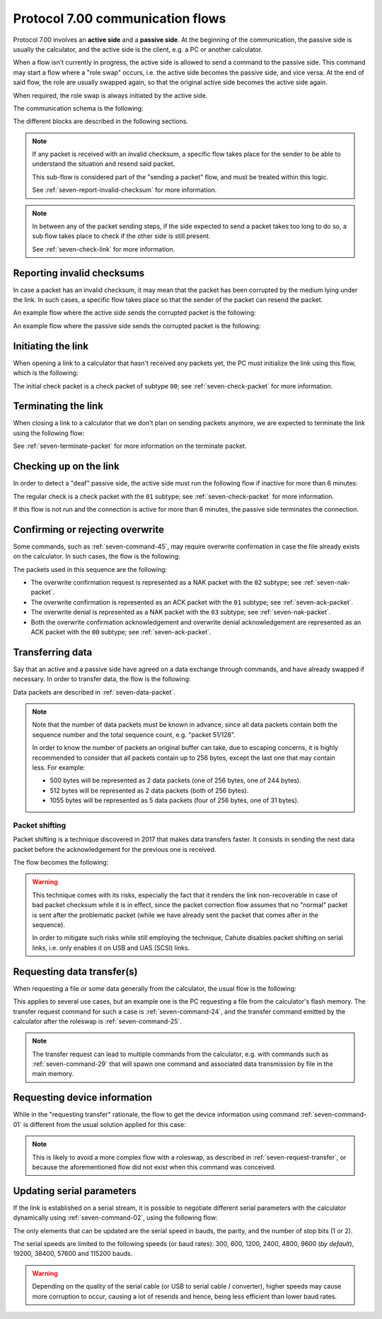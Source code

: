 Protocol 7.00 communication flows
=================================

Protocol 7.00 involves an **active side** and a **passive side**.
At the beginning of the communication, the passive side is usually the
calculator, and the active side is the client, e.g. a PC or another
calculator.

When a flow isn't currently in progress, the active side is allowed to send
a command to the passive side. This command may start a flow where a
"role swap" occurs, i.e. the active side becomes the passive side, and vice
versa. At the end of said flow, the role are usually swapped again, so that
the original active side becomes the active side again.

When required, the role swap is always initiated by the active side.

The communication schema is the following:

.. mermaid::

    sequenceDiagram
        Participant active as Original Active Side<br>(PC, ...)
        Participant passive as Original Passive Side<br>(calculator)

        Note over active,passive: Initialize the link

        active->>passive: Command
        alt Erroneous
            passive->>active: Error
        else
            passive->>active: ACK

            alt Data transfer is required
                Note over active,passive: Data transfer
            else
                alt Data transfer must be requested by the active side
                    Note over active,passive: Data transfer request
                end
            end
        end

        Note over active,passive: Terminate the link

The different blocks are described in the following sections.

.. note::

    If any packet is received with an invalid checksum, a specific flow
    takes place for the sender to be able to understand the situation and
    resend said packet.

    This sub-flow is considered part of the "sending a packet" flow, and
    must be treated within this logic.

    See :ref:`seven-report-invalid-checksum` for more information.

.. note::

    In between any of the packet sending steps, if the side expected to send
    a packet takes too long to do so, a sub flow takes place to check if the
    other side is still present.

    See :ref:`seven-check-link` for more information.

.. _seven-report-invalid-checksum:

Reporting invalid checksums
---------------------------

In case a packet has an invalid checksum, it may mean that the packet has
been corrupted by the medium lying under the link. In such cases, a specific
flow takes place so that the sender of the packet can resend the packet.

An example flow where the active side sends the corrupted packet
is the following:

.. mermaid::

    sequenceDiagram
        Participant active as Active Side
        Participant passive as Passive Side

        active->>passive: Command with invalid checksum
        passive->>active: Error with '01' subtype
        active->>passive: Same command with valid checksum
        Note over active,passive: ...

An example flow where the passive side sends the corrupted packet is
the following:

.. mermaid::

    sequenceDiagram
        Participant active as Active Side
        Participant passive as Passive Side

        active->>passive: Command
        passive->>active: ACK with invalid checksum
        active->>passive: Error with '01' subtype
        passive->>active: ACK with valid checksum
        Note over active,passive: ...

.. _seven-init-link:

Initiating the link
-------------------

When opening a link to a calculator that hasn't received any packets yet,
the PC must initialize the link using this flow, which is the following:

.. mermaid::

    sequenceDiagram
        Participant active as Active Side
        Participant passive as Passive Side

        active->>passive: Initial check
        passive->>active: ACK

The initial check packet is a check packet of subtype ``00``; see
:ref:`seven-check-packet` for more information.

.. _seven-terminate-link:

Terminating the link
--------------------

When closing a link to a calculator that we don't plan on sending packets
anymore, we are expected to terminate the link using the following flow:

.. mermaid::

    sequenceDiagram
        Participant active as Active Side
        Participant passive as Passive Side

        active->>passive: Terminate
        passive->>active: ACK

See :ref:`seven-terminate-packet` for more information on the terminate packet.

.. _seven-check-link:

Checking up on the link
-----------------------

In order to detect a "deaf" passive side, the active side must run the
following flow if inactive for more than 6 minutes:

.. mermaid::

    sequenceDiagram
        Participant active as Active Side
        Participant passive as Passive Side

        active->>passive: Regular check
        passive->>active: ACK

The regular check is a check packet with the ``01`` subtype; see
:ref:`seven-check-packet` for more information.

If this flow is not run and the connection is active for more than 6 minutes,
the passive side terminates the connection.

.. _seven-confirm-overwrite:

Confirming or rejecting overwrite
---------------------------------

Some commands, such as :ref:`seven-command-45`, may require overwrite
confirmation in case the file already exists on the calculator. In such
cases, the flow is the following:

.. mermaid::

    sequenceDiagram
        Participant active as Active Side
        Participant passive as Passive Side

        active->>passive: Command with OW set to '00'
        passive->>active: Overwrite confirmation requested
        active->>active: Request user confirmation

        alt User confirms overwrite
            active->>passive: Confirm overwrite
            passive->>active: Acknowledge
        else
            active->>passive: Deny overwrite
            passive->>active: Acknowledge
        end

The packets used in this sequence are the following:

* The overwrite confirmation request is represented as a NAK packet with
  the ``02`` subtype; see :ref:`seven-nak-packet`.
* The overwrite confirmation is represented as an ACK packet with the
  ``01`` subtype; see :ref:`seven-ack-packet`.
* The overwrite denial is represented as a NAK packet with the ``03``
  subtype; see :ref:`seven-nak-packet`.
* Both the overwrite confirmation acknowledgement and overwrite denial
  acknowledgement are represented as an ACK packet with the ``00`` subtype;
  see :ref:`seven-ack-packet`.

.. _seven-transmit-data:

Transferring data
-----------------

Say that an active and a passive side have agreed on a data exchange through
commands, and have already swapped if necessary. In order to transfer data,
the flow is the following:

.. mermaid::

    sequenceDiagram
        Participant active as Active Side
        Participant passive as Passive Side

        loop Data left to transmit
            active->>passive: Data packet
            passive->>active: ACK
        end

Data packets are described in :ref:`seven-data-packet`.

.. note::

    Note that the number of data packets must be known in advance, since all
    data packets contain both the sequence number and the total sequence count,
    e.g. "packet 51/128".

    In order to know the number of packets an original buffer can take, due
    to escaping concerns, it is highly recommended to consider that all packets
    contain up to 256 bytes, except the last one that may contain less.
    For example:

    * 500 bytes will be represented as 2 data packets (one of 256 bytes,
      one of 244 bytes).
    * 512 bytes will be represented as 2 data packets (both of 256 bytes).
    * 1055 bytes will be represented as 5 data packets (four of 256 bytes,
      one of 31 bytes).

Packet shifting
~~~~~~~~~~~~~~~

Packet shifting is a technique discovered in 2017 that makes data transfers
faster. It consists in sending the next data packet before the acknowledgement
for the previous one is received.

The flow becomes the following:

.. mermaid::

    sequenceDiagram
        Participant active as Active Side
        Participant passive as Passive Side

        active->>passive: First data packet

        loop Data left to transmit
            active->>passive: Send data packet #N
            passive->>active: ACK for data packet #N - 1
        end

        passive->>active: ACK for last data packet

.. warning::

    This technique comes with its risks, especially the fact that it renders
    the link non-recoverable in case of bad packet checksum while it is
    in effect, since the packet correction flow assumes that no "normal"
    packet is sent after the problematic packet (while we have already sent
    the packet that comes after in the sequence).

    In order to mitigate such risks while still employing the technique,
    Cahute disables packet shifting on serial links, i.e. only enables it
    on USB and UAS (SCSI) links.

.. _seven-request-transfer:

Requesting data transfer(s)
---------------------------

When requesting a file or some data generally from the calculator,
the usual flow is the following:

.. mermaid::

    sequenceDiagram
        Participant active as Original Active Side
        Participant passive as Original Passive Side

        active->>passive: Command (transfer request)
        passive->>active: ACK
        active->>passive: Roleswap

        Note over active,passive: Active side becomes passive, and vice versa

        loop Transfer required
            passive->>active: Command (transfer)
            active->>passive: ACK
            Note over active,passive: Data flow from calculator to PC
        end

        passive->>active: Roleswap

        Note over active,passive: Original active side becomes active again

This applies to several use cases, but an example one is the PC requesting
a file from the calculator's flash memory. The transfer request command for
such a case is :ref:`seven-command-24`, and the transfer command emitted
by the calculator after the roleswap is :ref:`seven-command-25`.

.. note::

    The transfer request can lead to multiple commands from the calculator,
    e.g. with commands such as :ref:`seven-command-29` that will spawn
    one command and associated data transmission by file in the main memory.

.. _seven-get-device-information:

Requesting device information
-----------------------------

While in the "requesting transfer" rationale, the flow to get the device
information using command :ref:`seven-command-01` is different from the
usual solution applied for this case:

.. mermaid::

    sequenceDiagram
        Participant active as Active Side
        Participant passive as Passive Side

        active->>passive: Command '01'
        passive->>active: EACK with device information

.. note::

    This is likely to avoid a more complex flow with a roleswap, as described
    in :ref:`seven-request-transfer`, or because the aforementioned flow did
    not exist when this command was conceived.

.. _seven-update-serial-params:

Updating serial parameters
--------------------------

If the link is established on a serial stream, it is possible to negotiate
different serial parameters with the calculator dynamically using
:ref:`seven-command-02`, using the following flow:

.. mermaid::

    sequenceDiagram
        Participant active as Active Side
        Participant passive as Passive Side

        active->>passive: Command '02'

        alt Error has occurred
            passive->>active: Error
        else
            passive->>active: Acknowledge

            Note over active,passive: Both sides update their<br />serial parameters before<br />their next packet exchanges.
        end

The only elements that can be updated are the serial speed in bauds, the
parity, and the number of stop bits (1 or 2).

The serial speeds are limited to the following speeds (or baud rates):
300, 600, 1200, 2400, 4800, 9600 (*by default*), 19200, 38400, 57600 and
115200 bauds.

.. warning::

    Depending on the quality of the serial cable (or USB to serial cable
    / converter), higher speeds may cause more corruption to occur, causing
    a lot of resends and hence, being less efficient than lower baud rates.

